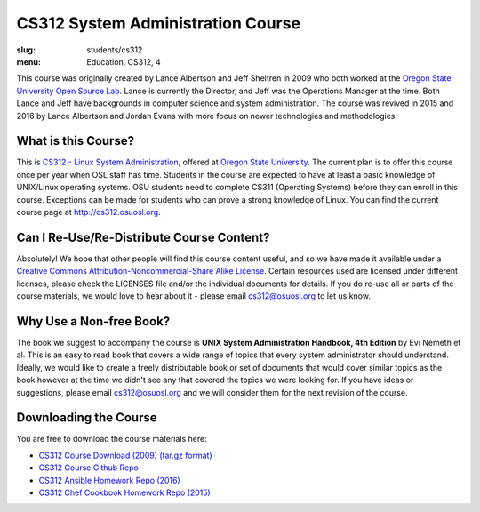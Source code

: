 CS312 System Administration Course
==================================
:slug: students/cs312
:menu: Education, CS312, 4

This course was originally created by Lance Albertson and Jeff Sheltren in 2009 who both worked at the `Oregon State
University Open Source Lab`_. Lance is currently the Director, and Jeff was the Operations Manager at the time. Both
Lance and Jeff have backgrounds in computer science and system administration. The course was revived in 2015 and 2016
by Lance Albertson and Jordan Evans with more focus on newer technologies and methodologies.

What is this Course?
--------------------

This is `CS312 - Linux System Administration`_, offered at `Oregon State University`_. The current plan is to offer
this course once per year when OSL staff has time. Students in the course are expected to have at least a basic
knowledge of UNIX/Linux operating systems. OSU students need to complete CS311 (Operating Systems) before they can
enroll in this course. Exceptions can be made for students who can prove a strong knowledge of Linux. You can find the
current course page at http://cs312.osuosl.org.

Can I Re-Use/Re-Distribute Course Content?
------------------------------------------

Absolutely! We hope that other people will find this course content useful, and so we have made it available under a
`Creative Commons Attribution-Noncommercial-Share Alike License`_. Certain resources used are licensed under different
licenses, please check the LICENSES file and/or the individual documents for details. If you do re-use all or parts of
the course materials, we would love to hear about it - please email cs312@osuosl.org to let us know.

Why Use a Non-free Book?
------------------------

The book we suggest to accompany the course is **UNIX System Administration Handbook, 4th Edition** by Evi Nemeth et
al. This is an easy to read book that covers a wide range of topics that every system administrator should understand.
Ideally, we would like to create a freely distributable book or set of documents that would cover similar topics as the
book however at the time we didn't see any that covered the topics we were looking for. If you have ideas or
suggestions, please email cs312@osuosl.org and we will consider them for the next revision of the course.

Downloading the Course
----------------------

You are free to download the course materials here:

- `CS312 Course Download (2009) (tar.gz format)`_
- `CS312 Course Github Repo`_
- `CS312 Ansible Homework Repo (2016)`_
- `CS312 Chef Cookbook Homework Repo (2015)`_

.. _Oregon State University Open Source Lab: /
.. _CS312 - Linux System Administration: http://catalog.oregonstate.edu/CourseDetail.aspx?subjectcode=CS&coursenumber=312
.. _Oregon State University: http://oregonstate.edu/
.. _Creative Commons Attribution-Noncommercial-Share Alike License: http://creativecommons.org/licenses/by-nc-sa/3.0/us/
.. _Ops School Project: https://github.com/opsschool/curriculum
.. _CS312 Course Download (2009) (tar.gz format): http://osuosl.org/sites/default/files/cs312_linux_sysadmin_files.tar.gz
.. _CS312 Course Github Repo: https://github.com/osuosl/cs312
.. _CS312 Ansible Homework Repo (2016): https://github.com/osuosl/cs312-hw-ansible
.. _CS312 Chef Cookbook Homework Repo (2015): https://github.com/osuosl/cs312-hw-cookbook
